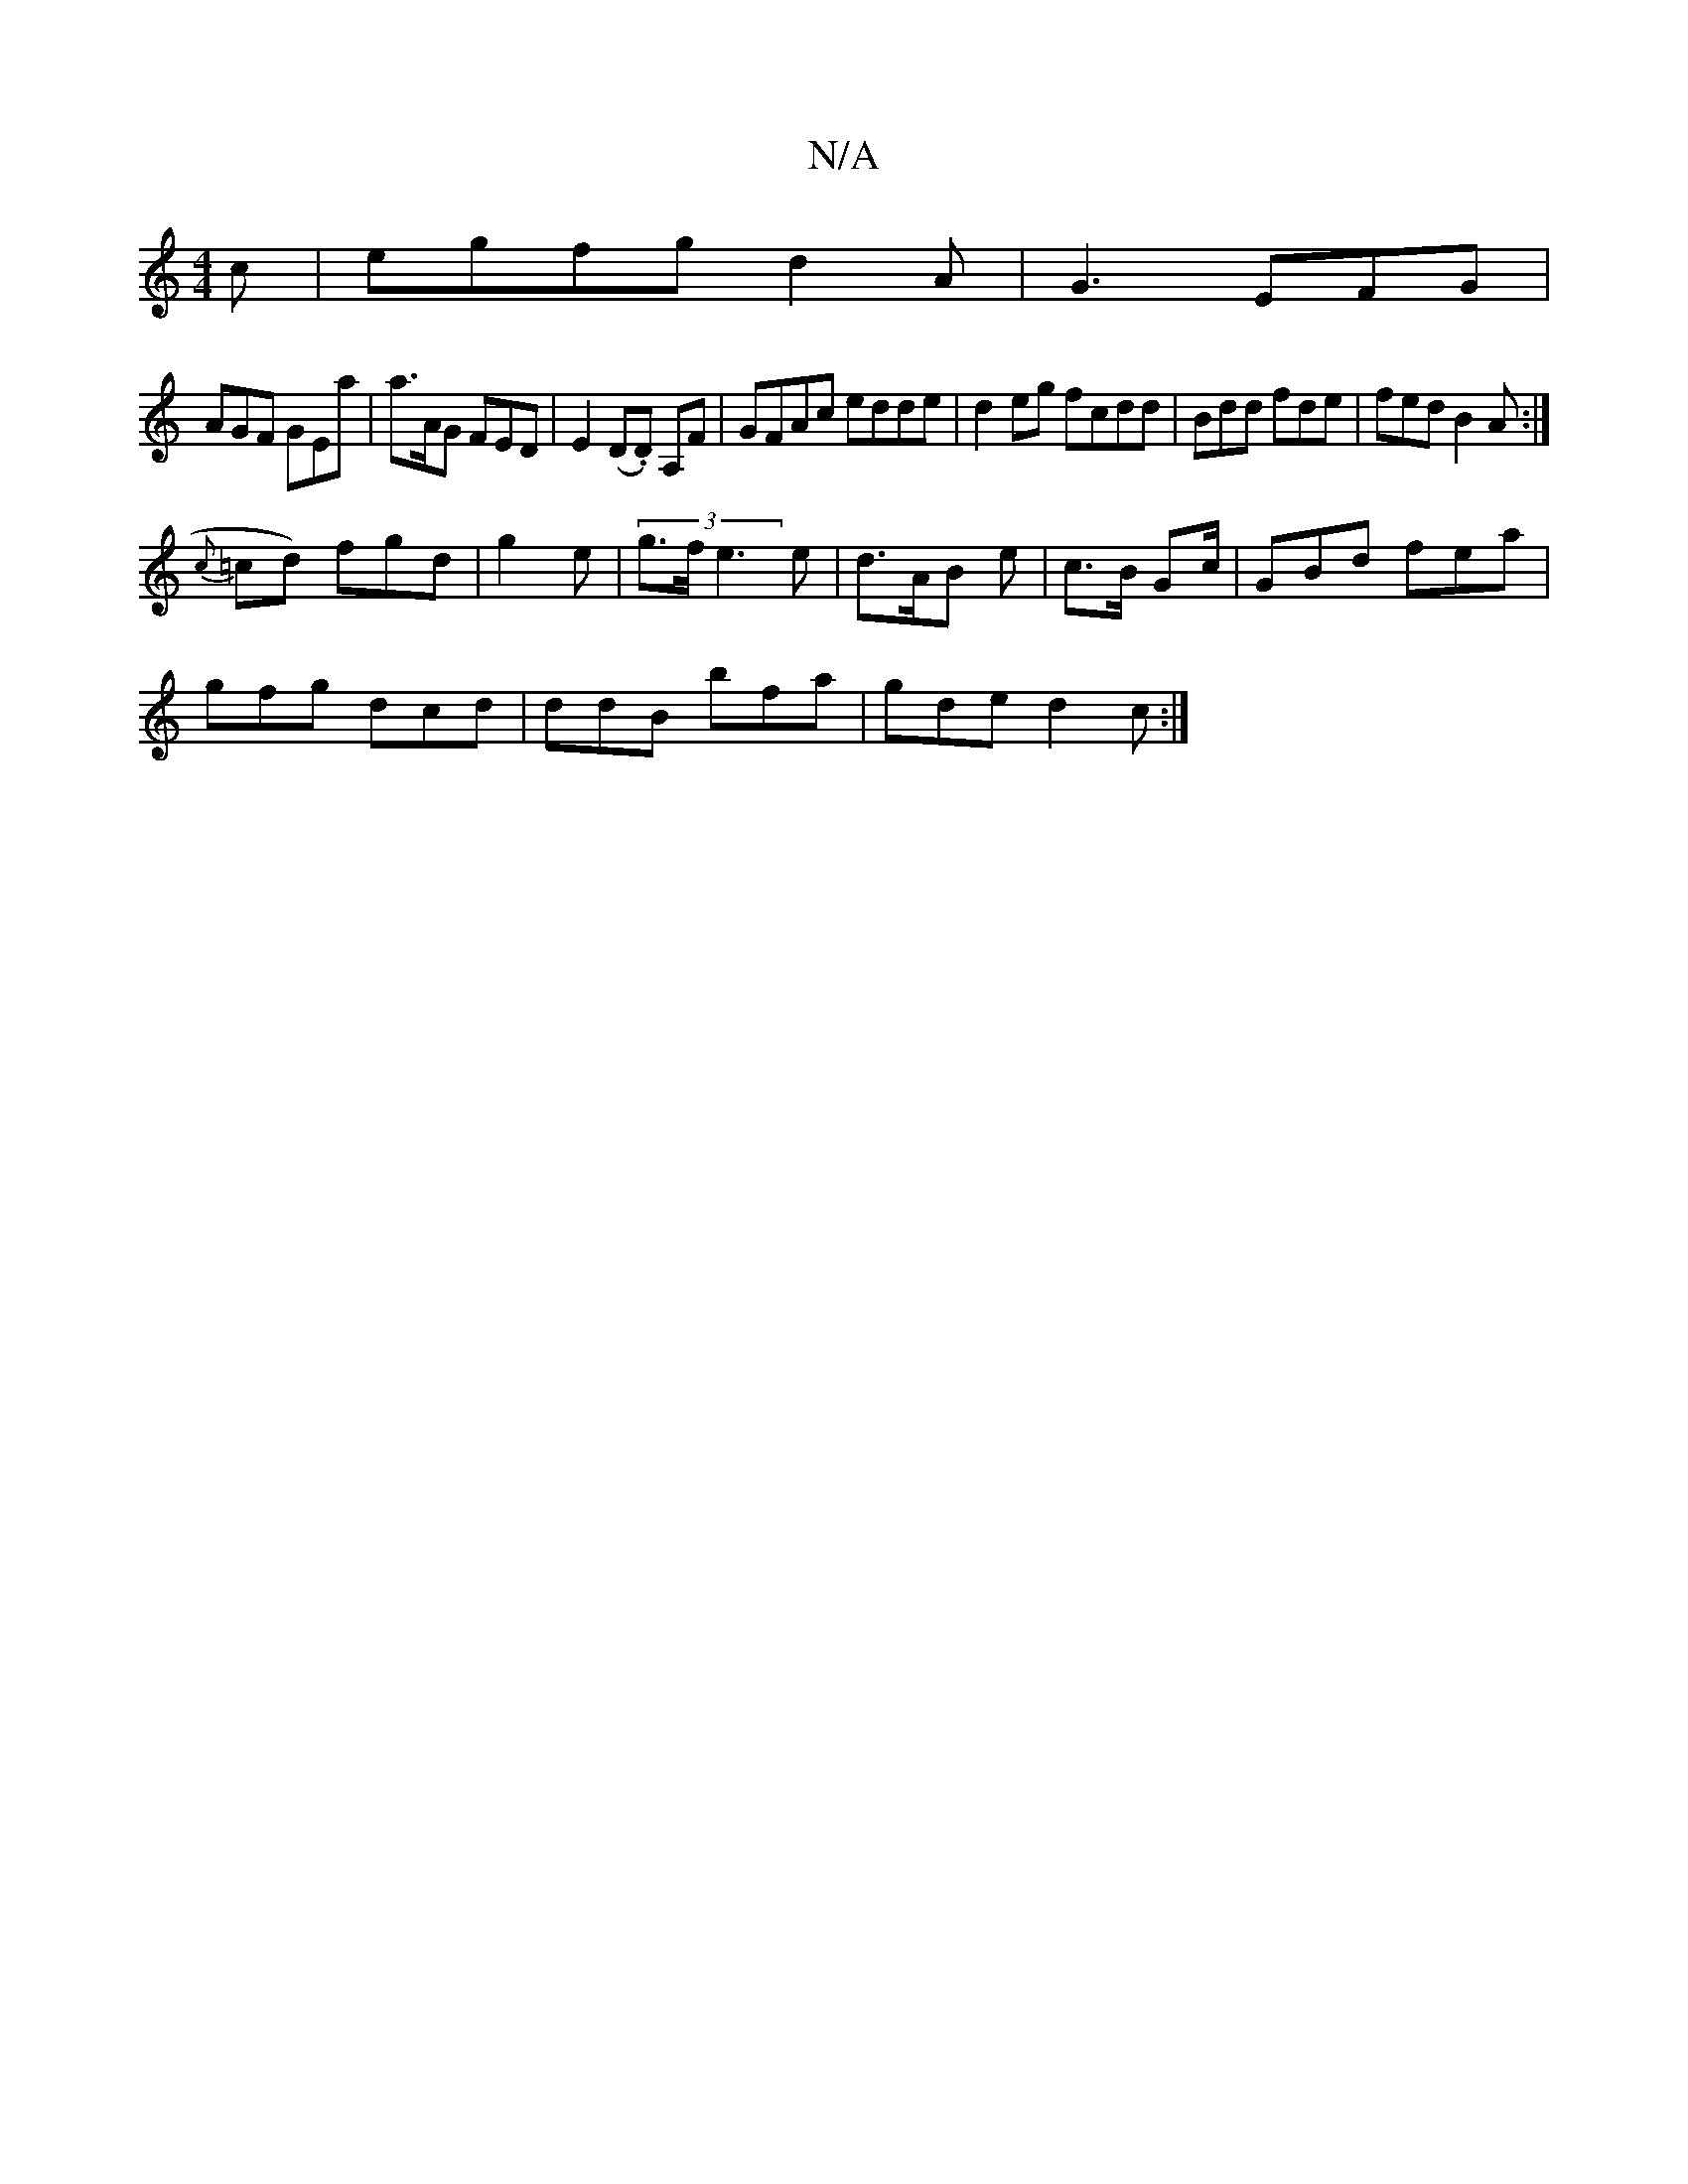 X:1
T:N/A
M:4/4
R:N/A
K:Cmajor
c | egfg d2A | G3 EFG |
AGF GEa | a>AG FED | E2 (D.D) A,F | GFAc edde | d2eg fcdd | Bdd fde | fed B2A :|
 {c}=cd) fgd | g2 e |(3 g>f e3 e | d>AB e | c>B Gc/2 |GBd fea |
gfg dcd | ddB bfa|gde d2c:|

|: